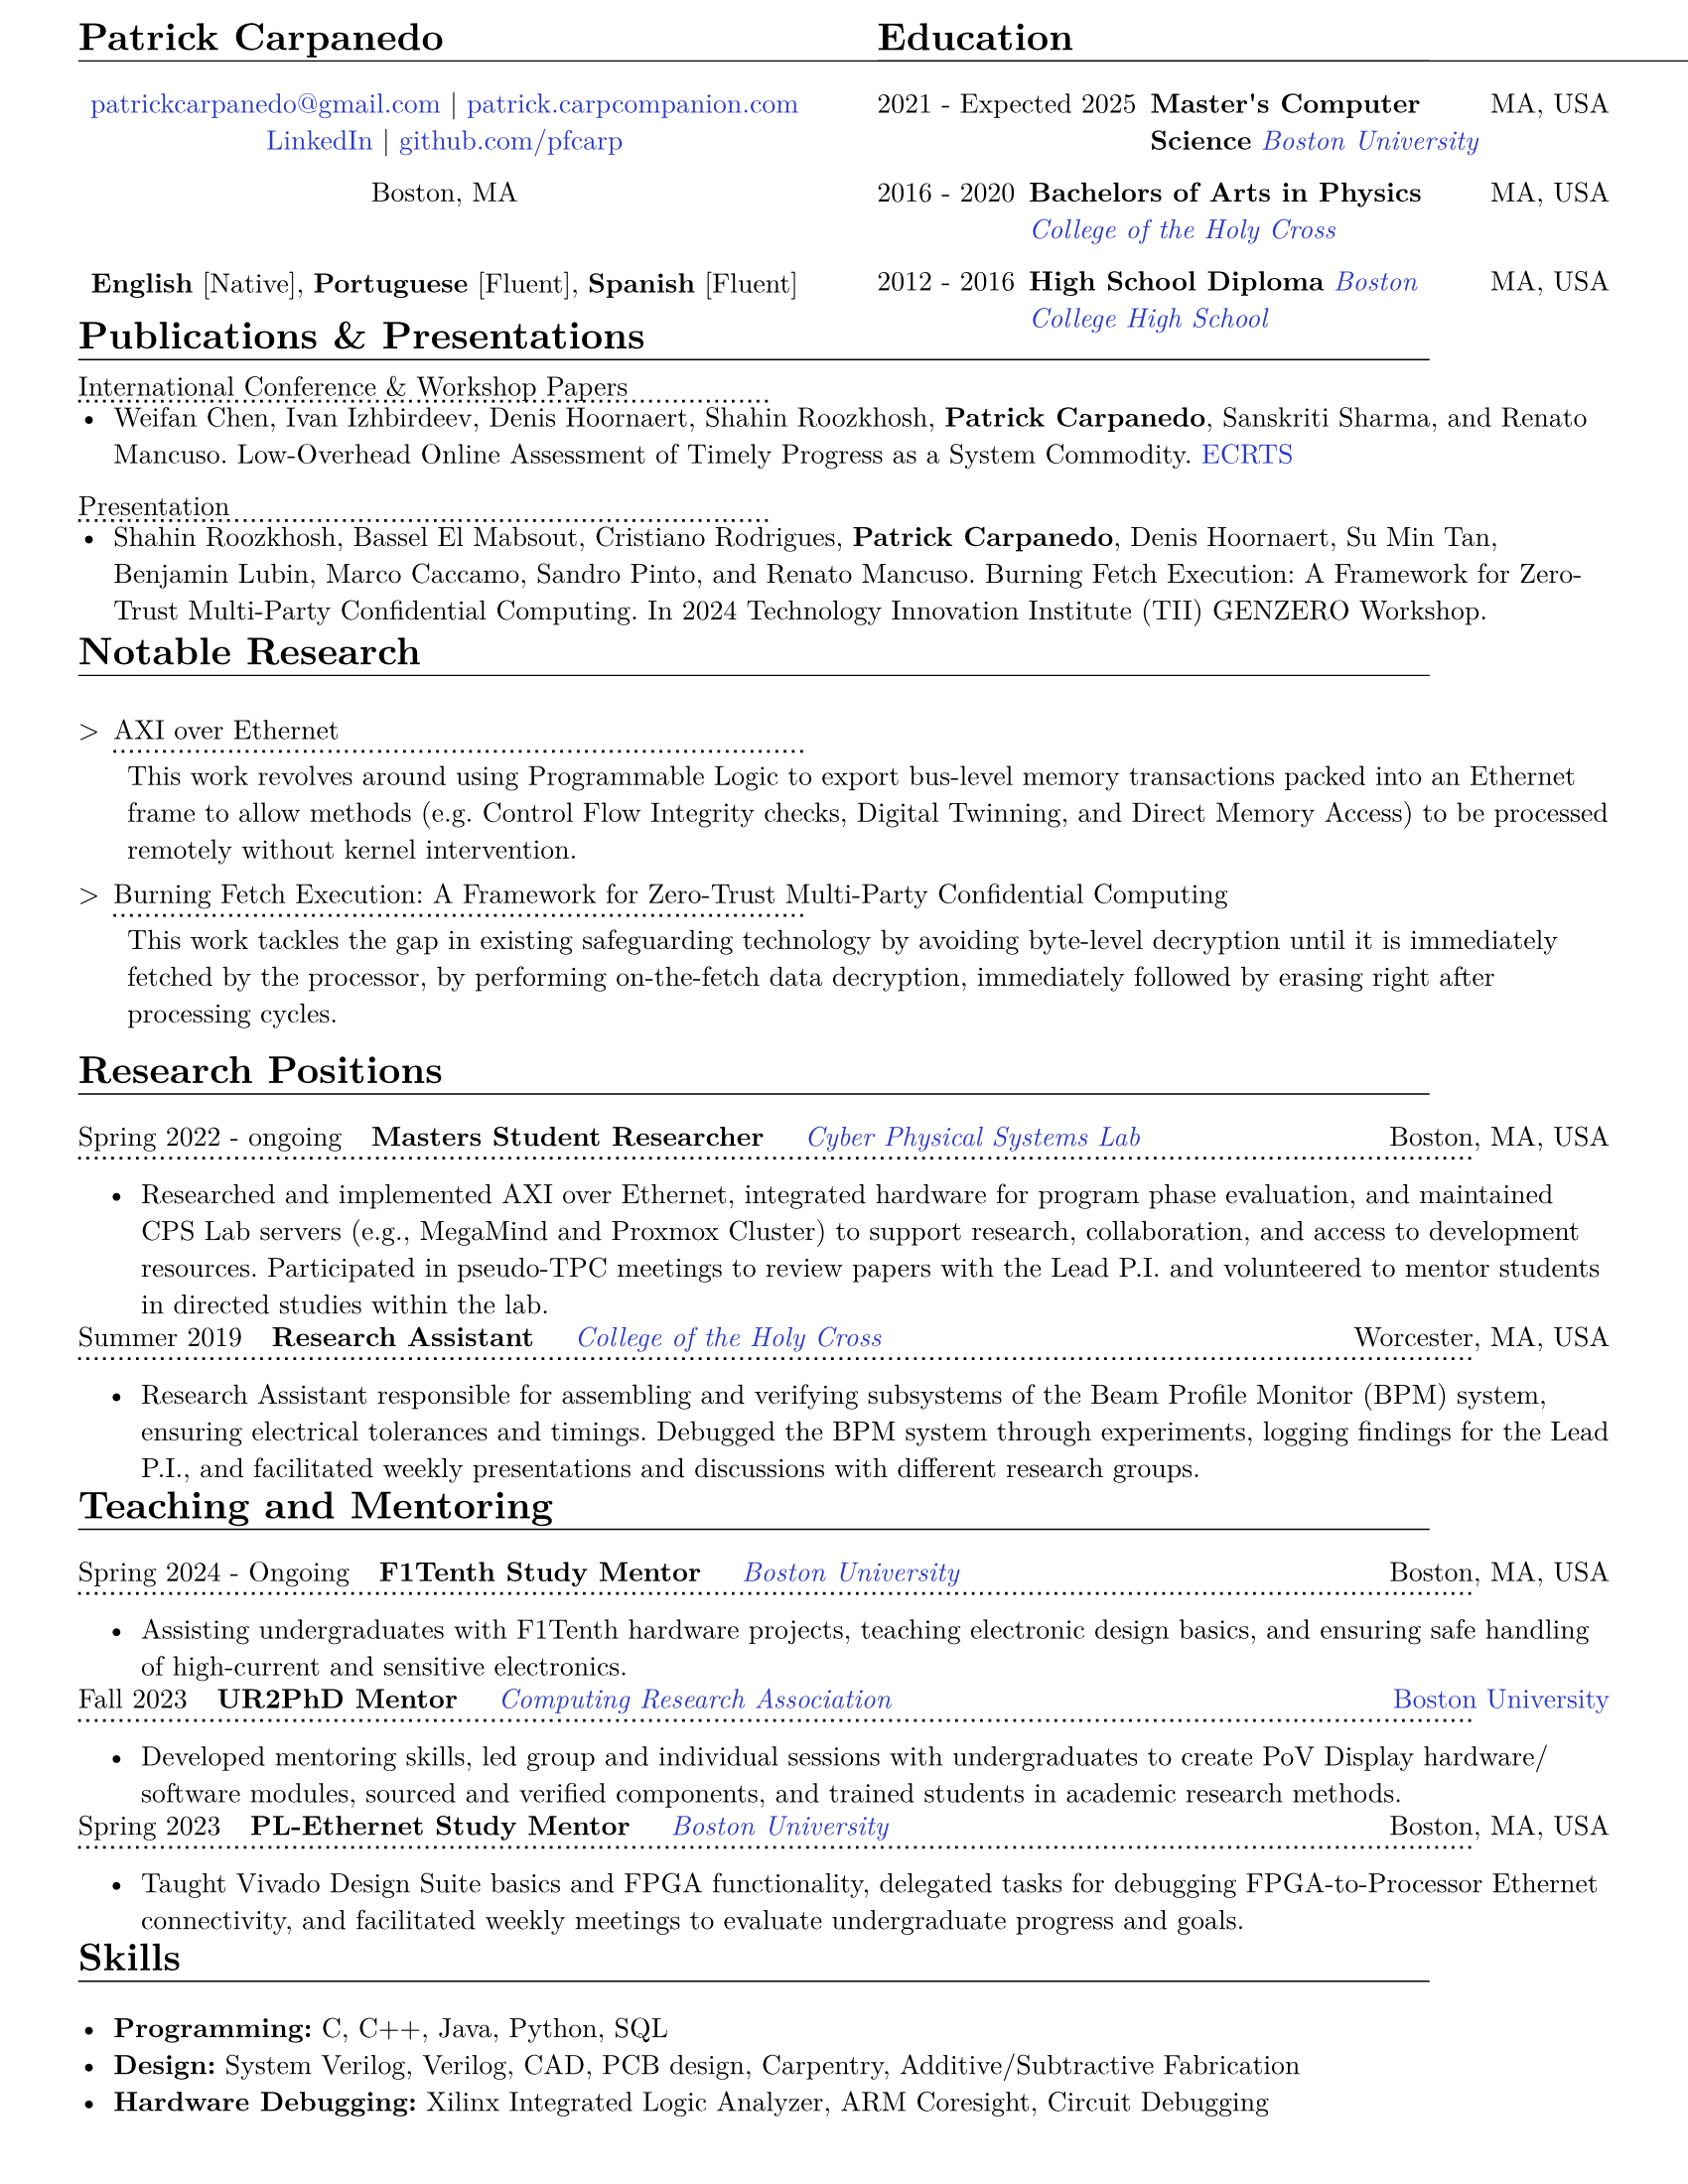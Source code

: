 #let resume(body) = {
  set document(author: "Patrick Carpanedo", title: "CV")
  set page(paper: "us-letter", margin: (x: 10mm, y: 5mm))
  set text(font: "New Computer Modern", size: 10pt)
  body
}


#show heading: it => {
 v(-2mm)
 set text(weight: "bold")
 set block(below: -0.25em)
 block[#it.body #h(2em) #move(dy: -1em)[#line(length: 35em, stroke: 0.5pt)]]
 v(.5mm)
 
}

#let entry(date, institution, role, location, details) = {
  grid(
    columns: (auto, 1fr),
    gutter: .5em,
    date,
    grid(
      columns: (1fr, auto),
      {h(2mm)+text(weight: "bold")[#role]+ " "+ h(4mm)+ text(style: "italic")[#institution]},
      text[#location]
    )
  )
  block[#move(dy: -.75em)[#line(length: 50.5em, stroke: (dash:"dotted"))]]
  if details != none {
    move( list(indent: 1em, marker: "•", ..details) ,dy: -1em)
  }
  v(-6mm)
}

#let otherEntry(date, institution, role, location, details) = {
  grid(
    columns: (auto, 1fr),
    gutter: .5em,
    date,
    grid(
      columns: (1fr, auto),
      {text(weight: "bold")[#role]+ " "+ text(style: "italic")[#institution]},
      text[#location]
    )
  )
  //block[#move(dy: -1em)[#line(length: 50.5em, stroke: (dash:"dotted"))]]
  if details != none {
    move( list(indent: 1em, marker: "•", ..details) ,dy: -1em)
  }
}

#show link: it => text(rgb("#2b3ac5"), it)

#resume[
   #grid(
  columns: (1fr, 1fr),
  gutter: 24pt,
  [
    = Patrick Carpanedo
    #align(center)[
      #link("mailto:patrickcarpanedo\@gmail.com")[patrickcarpanedo\@gmail.com] |
      #link("https://patrick.carpcompanion.com")[patrick.carpcompanion.com] \
      #link("https://www.linkedin.com/in/patrick-carpanedo-574b04143/")[LinkedIn] |
      #link("https://github.com/pfcarp")[github.com/pfcarp] \
      
      Boston, MA
      #v(5mm)
      *English* [Native],
      *Portuguese* [Fluent],
      *Spanish* [Fluent]
    ]
    #v(-5mm)
  ],
  [
    = Education
    #otherEntry("2021 - Expected 2025", link("https://www.bu.edu/")[Boston University], 
           "Master's Computer Science", "MA, USA", none)
    #otherEntry("2016 - 2020", link("https://www.holycross.edu/")[College of the Holy Cross], 
           "Bachelors of Arts in Physics", "MA, USA", none)
    #otherEntry("2012 - 2016", link("https://www.bchigh.edu/")[Boston College High School], 
           "High School Diploma", "MA, USA", none)
  ])
  #v(-5mm)
  = Publications & Presentations
  #v(-2mm)
#block[International Conference & Workshop Papers #h(2em) #move(dy: -1em)[#line(length: 25em, stroke: (dash: "dotted"))]]
#v(-5mm)#list(marker: "•")[
  Weifan Chen, Ivan Izhbirdeev, Denis Hoornaert, Shahin Roozkhosh, *Patrick Carpanedo*, Sanskriti Sharma, and Renato Mancuso. Low-Overhead Online Assessment of Timely Progress as a System Commodity. #link("https://drops.dagstuhl.de/entities/document/10.4230/LIPIcs.ECRTS.2023.13")[ECRTS]
]

#block[Presentation #h(2em) #move(dy: -1em)[#line(length: 25em, stroke: (dash: "dotted"))]]
#v(-5mm)#list(marker: "•")[
  Shahin Roozkhosh, Bassel El Mabsout, Cristiano Rodrigues, *Patrick Carpanedo*, Denis Hoornaert, Su Min Tan, Benjamin Lubin, Marco Caccamo, Sandro Pinto, and Renato Mancuso. Burning Fetch Execution: A Framework for Zero-Trust Multi-Party Confidential Computing. In 2024 Technology Innovation Institute (TII) GENZERO Workshop.
]
#v(-2mm)
= Notable Research
#v(-2mm)
#list(
  marker: ">",
  "AXI over Ethernet" + block[#move(dy: -.75em)[#line(length: 25em, stroke: (dash:"dotted"))]] + v(-5mm) +
  block(
    list(marker: "",
      "This work revolves around using Programmable Logic to export bus-level memory transactions packed into an Ethernet frame to allow methods (e.g. Control Flow Integrity checks, Digital Twinning, and Direct Memory Access) to be processed remotely without kernel intervention."
    )
  )+v(1mm),
  "Burning Fetch Execution: A Framework for Zero-Trust Multi-Party Confidential Computing"+ block[#move(dy: -.75em)[#line(length: 25em, stroke: (dash:"dotted"))]] + v(-5mm)+
  block(
    list(marker: "",
      "This work tackles the gap in existing safeguarding technology by avoiding byte-level decryption until it is immediately fetched by the processor, by performing on-the-fetch data decryption, immediately followed by erasing right after processing cycles."
    )
  )
)



   = Research Positions
    #entry("Spring 2022 - ongoing", link("https://cpslab.bu.edu/")[Cyber Physical Systems Lab], "Masters Student Researcher", "Boston, MA, USA", (
    "Researched and implemented AXI over Ethernet, integrated hardware for program phase evaluation, and maintained CPS Lab servers (e.g., MegaMind and Proxmox Cluster) to support research, collaboration, and access to development resources. Participated in pseudo-TPC meetings to review papers with the Lead P.I. and volunteered to mentor students in directed studies within the lab.",
    ))
    #entry("Summer 2019", link("https://www.holycross.edu/academics/research/student-research/summer-research")[College of the Holy Cross], 
      "Research Assistant", "Worcester, MA, USA", (
      "Research Assistant responsible for assembling and verifying subsystems of the Beam Profile Monitor (BPM) system, ensuring electrical tolerances and timings. Debugged the BPM system through experiments, logging findings for the Lead P.I., and facilitated weekly presentations and discussions with different research groups.",
    ))
    = Teaching and Mentoring
    #entry("Spring 2024 - Ongoing", link("https://www.bu.edu/")[Boston University], 
           "F1Tenth Study Mentor", "Boston, MA, USA", (
      "Assisting undergraduates with F1Tenth hardware projects, teaching electronic design basics, and ensuring safe handling of high-current and sensitive electronics.",
    ))
 
    #entry("Fall 2023", link("https://cra.org/ur2phd/")[Computing Research Association], 
           "UR2PhD Mentor", link("https://www.bu.edu/cs/engage/ur2phd/")[Boston University], (
      "Developed mentoring skills, led group and individual sessions with undergraduates to create PoV Display hardware/software modules, sourced and verified components, and trained students in academic research methods.",
    ))
    #entry("Spring 2023", link("https://www.bu.edu/")[Boston University], 
           "PL-Ethernet Study Mentor", "Boston, MA, USA", (
      "Taught Vivado Design Suite basics and FPGA functionality, delegated tasks for debugging FPGA-to-Processor Ethernet connectivity, and facilitated weekly meetings to evaluate undergraduate progress and goals.",
    ))


= Skills
#v(-3mm)
#list(marker: "•", 
  [*Programming:* C, C++, Java, Python, SQL],
  [*Design:* System Verilog, Verilog, CAD, PCB design, Carpentry, Additive/Subtractive Fabrication],
  [*Hardware Debugging:* Xilinx Integrated Logic Analyzer, ARM Coresight, Circuit Debugging],
  [*System Administration:* Network Architecture, Virtual Machine Management]
)
]
